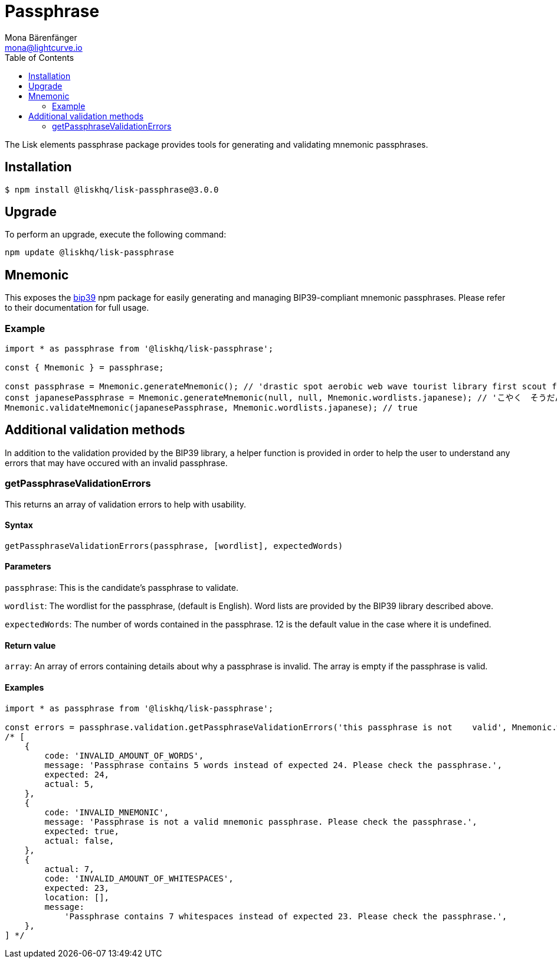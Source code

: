 = Passphrase
Mona Bärenfänger <mona@lightcurve.io>
:description: Technical references for the passphrase package of Lisk Elements which consists of mnemomics, vaidation methods & usage examples.
:toc:
:url_npm_bip39: https://www.npmjs.com/package/bip39

The Lisk elements passphrase package provides tools for generating and validating mnemonic passphrases.

== Installation

[source,bash]
----
$ npm install @liskhq/lisk-passphrase@3.0.0
----

== Upgrade

To perform an upgrade, execute the following command:

[source,bash]
----
npm update @liskhq/lisk-passphrase
----

== Mnemonic

This exposes the {url_npm_bip39}[bip39^] npm package for easily generating and managing BIP39-compliant mnemonic passphrases.
Please refer to their documentation for full usage.

=== Example

[source,js]
----
import * as passphrase from '@liskhq/lisk-passphrase';

const { Mnemonic } = passphrase;

const passphrase = Mnemonic.generateMnemonic(); // 'drastic spot aerobic web wave tourist library first scout fatal inherit arrange'
const japanesePassphrase = Mnemonic.generateMnemonic(null, null, Mnemonic.wordlists.japanese); // 'こやく　そうだん　ねだん　せめる　たらす　むげん　へんたい　さめる　おんだん　こうてい　ていこく　におい'
Mnemonic.validateMnemonic(japanesePassphrase, Mnemonic.wordlists.japanese); // true
----

== Additional validation methods

In addition to the validation provided by the BIP39 library, a helper function is provided in order to help the user to understand any errors that may have occured with an invalid passphrase.

=== getPassphraseValidationErrors

This returns an array of validation errors to help with usability.

==== Syntax

[source,js]
----
getPassphraseValidationErrors(passphrase, [wordlist], expectedWords)
----

==== Parameters

`passphrase`: This is the candidate's passphrase to validate.

`wordlist`: The wordlist for the passphrase, (default is English).
Word lists are provided by the BIP39 library described above.

`expectedWords`: The number of words contained in the passphrase.
12 is the default value in the case where it is undefined.

==== Return value

`array`: An array of errors containing details about why a passphrase is invalid.
The array is empty if the passphrase is valid.

==== Examples

[source,js]
----
import * as passphrase from '@liskhq/lisk-passphrase';

const errors = passphrase.validation.getPassphraseValidationErrors('this passphrase is not    valid', Mnemonic.wordlist.english, 24);
/* [
    {
        code: 'INVALID_AMOUNT_OF_WORDS',
        message: 'Passphrase contains 5 words instead of expected 24. Please check the passphrase.',
        expected: 24,
        actual: 5,
    },
    {
        code: 'INVALID_MNEMONIC',
        message: 'Passphrase is not a valid mnemonic passphrase. Please check the passphrase.',
        expected: true,
        actual: false,
    },
    {
        actual: 7,
        code: 'INVALID_AMOUNT_OF_WHITESPACES',
        expected: 23,
        location: [],
        message:
            'Passphrase contains 7 whitespaces instead of expected 23. Please check the passphrase.',
    },
] */
----
